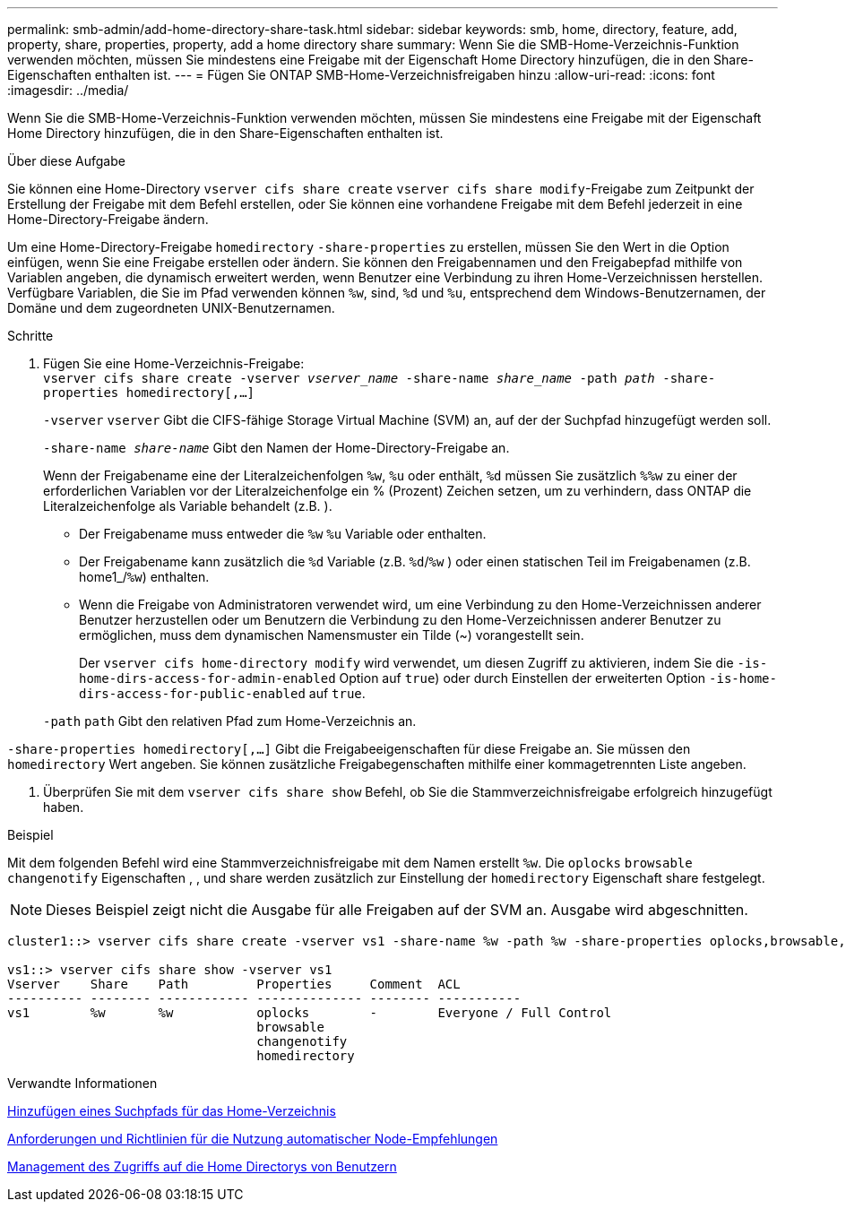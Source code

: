 ---
permalink: smb-admin/add-home-directory-share-task.html 
sidebar: sidebar 
keywords: smb, home, directory, feature, add, property, share, properties, property, add a home directory share 
summary: Wenn Sie die SMB-Home-Verzeichnis-Funktion verwenden möchten, müssen Sie mindestens eine Freigabe mit der Eigenschaft Home Directory hinzufügen, die in den Share-Eigenschaften enthalten ist. 
---
= Fügen Sie ONTAP SMB-Home-Verzeichnisfreigaben hinzu
:allow-uri-read: 
:icons: font
:imagesdir: ../media/


[role="lead"]
Wenn Sie die SMB-Home-Verzeichnis-Funktion verwenden möchten, müssen Sie mindestens eine Freigabe mit der Eigenschaft Home Directory hinzufügen, die in den Share-Eigenschaften enthalten ist.

.Über diese Aufgabe
Sie können eine Home-Directory `vserver cifs share create` `vserver cifs share modify`-Freigabe zum Zeitpunkt der Erstellung der Freigabe mit dem Befehl erstellen, oder Sie können eine vorhandene Freigabe mit dem Befehl jederzeit in eine Home-Directory-Freigabe ändern.

Um eine Home-Directory-Freigabe `homedirectory` `-share-properties` zu erstellen, müssen Sie den Wert in die Option einfügen, wenn Sie eine Freigabe erstellen oder ändern. Sie können den Freigabennamen und den Freigabepfad mithilfe von Variablen angeben, die dynamisch erweitert werden, wenn Benutzer eine Verbindung zu ihren Home-Verzeichnissen herstellen. Verfügbare Variablen, die Sie im Pfad verwenden können `%w`, sind, `%d` und `%u`, entsprechend dem Windows-Benutzernamen, der Domäne und dem zugeordneten UNIX-Benutzernamen.

.Schritte
. Fügen Sie eine Home-Verzeichnis-Freigabe: +
`vserver cifs share create -vserver _vserver_name_ -share-name _share_name_ -path _path_ -share-properties homedirectory[,...]`
+
`-vserver` `vserver` Gibt die CIFS-fähige Storage Virtual Machine (SVM) an, auf der der Suchpfad hinzugefügt werden soll.

+
`-share-name _share-name_` Gibt den Namen der Home-Directory-Freigabe an.

+
Wenn der Freigabename eine der Literalzeichenfolgen `%w`, `%u` oder enthält, `%d` müssen Sie zusätzlich `%%w` zu einer der erforderlichen Variablen vor der Literalzeichenfolge ein % (Prozent) Zeichen setzen, um zu verhindern, dass ONTAP die Literalzeichenfolge als Variable behandelt (z.B. ).

+
** Der Freigabename muss entweder die `%w` `%u` Variable oder enthalten.
** Der Freigabename kann zusätzlich die `%d` Variable (z.B. `%d`/`%w` ) oder einen statischen Teil im Freigabenamen (z.B. home1_/`%w`) enthalten.
** Wenn die Freigabe von Administratoren verwendet wird, um eine Verbindung zu den Home-Verzeichnissen anderer Benutzer herzustellen oder um Benutzern die Verbindung zu den Home-Verzeichnissen anderer Benutzer zu ermöglichen, muss dem dynamischen Namensmuster ein Tilde (~) vorangestellt sein.
+
Der `vserver cifs home-directory modify` wird verwendet, um diesen Zugriff zu aktivieren, indem Sie die `-is-home-dirs-access-for-admin-enabled` Option auf `true`) oder durch Einstellen der erweiterten Option `-is-home-dirs-access-for-public-enabled` auf `true`.



+
`-path` `path` Gibt den relativen Pfad zum Home-Verzeichnis an.



`-share-properties homedirectory[,...]` Gibt die Freigabeeigenschaften für diese Freigabe an. Sie müssen den `homedirectory` Wert angeben. Sie können zusätzliche Freigabegenschaften mithilfe einer kommagetrennten Liste angeben.

. Überprüfen Sie mit dem `vserver cifs share show` Befehl, ob Sie die Stammverzeichnisfreigabe erfolgreich hinzugefügt haben.


.Beispiel
Mit dem folgenden Befehl wird eine Stammverzeichnisfreigabe mit dem Namen erstellt `%w`. Die `oplocks` `browsable` `changenotify` Eigenschaften , , und share werden zusätzlich zur Einstellung der `homedirectory` Eigenschaft share festgelegt.

[NOTE]
====
Dieses Beispiel zeigt nicht die Ausgabe für alle Freigaben auf der SVM an. Ausgabe wird abgeschnitten.

====
[listing]
----
cluster1::> vserver cifs share create -vserver vs1 -share-name %w -path %w -share-properties oplocks,browsable,changenotify,homedirectory

vs1::> vserver cifs share show -vserver vs1
Vserver    Share    Path         Properties     Comment  ACL
---------- -------- ------------ -------------- -------- -----------
vs1        %w       %w           oplocks        -        Everyone / Full Control
                                 browsable
                                 changenotify
                                 homedirectory
----
.Verwandte Informationen
xref:add-home-directory-search-path-task.adoc[Hinzufügen eines Suchpfads für das Home-Verzeichnis]

xref:requirements-automatic-node-referrals-concept.adoc[Anforderungen und Richtlinien für die Nutzung automatischer Node-Empfehlungen]

xref:manage-accessibility-users-home-directories-task.adoc[Management des Zugriffs auf die Home Directorys von Benutzern]
